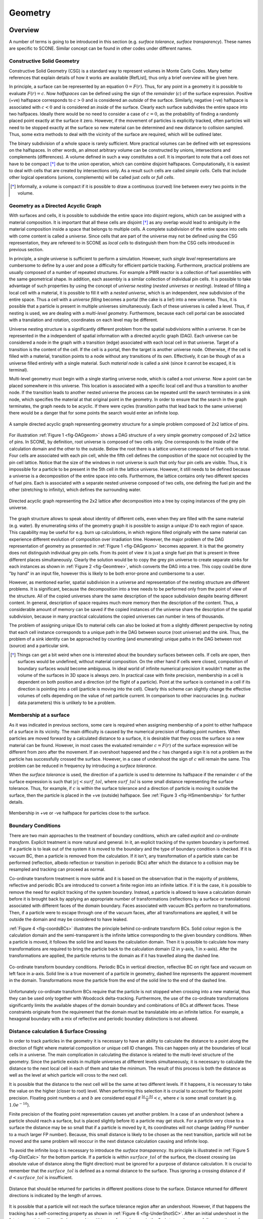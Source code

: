 .. _Geometry:

Geometry
========

Overview
''''''''

A number of terms is going to be introduced in this section (e.g. *surface tolerance*,
*surface transparency*). These names are specific to SCONE. Similar concept can be found
in other codes under different names.

Constructive Solid Geometry
---------------------------

Constructive Solid Geometry (CSG) is a standard way to represent volumes in Monte Carlo Codes.
Many better references that explain details of how it works are available [RefList], thus only a
brief overview will be given here.

In principle, a surface can be represented by an equation :math:`0 = F(r)`. Thus, for any point in
a geometry it is possible to evaluate :math:`F(r) = c`. Now *halfspaces* can be defined using the
sign of the *remainder* (:math:`c`) of the surface expression. Positive (+ve) halfspace corresponds
to :math:`c > 0` and is considered an *outside* of the surface. Similarly, negative (-ve) halfspace
is associated with :math:`c < 0` and is considered an *inside* of the surface. Clearly each surface
subdivides the entire space into two halfpaces. Ideally there would be no need to consider a case
of :math:`c = 0`, as the probability of finding a randomly placed point exactly at the surface it
zero. However, if the movement of particles is explicitly tracked, often particles will need to be
stopped exactly at the surface so new material can be determined and new distance to collision
sampled. Thus, some extra methods to deal with the vicinity of the surface are required, which
will be outlined later.

The binary subdivision of a whole space is rarely sufficient. More practical volumes can be defined
with set expressions on the halfspaces. In other words, an almost arbitrary volume can be
constructed by unions, intersections and complements (differences). A volume defined in such a way
constitutes a *cell*. It is important to note that a cell does not have to be compact [*]_ due to
the union operation, which can combine disjoint halfspaces. Computationally, it is easiest
to deal with cells that are created by intersections only. As a result such cells are called
*simple cells*. Cells that include other logical operations (unions, complements) will be called
just *cells* or *full cells*.

.. [*] Informally, a volume is compact if it is possible to draw a continuous (curved) line between
       every two points in the volume.

.. _DAG_GEOM:

Geometry as a Directed Acyclic Graph
------------------------------------

With surfaces and cells, it is possible to subdivide the entire space into disjoint regions, which
can be assigned with a material composition. It is important that all these cells are disjoint [*]_
as any overlap would lead to ambiguity in the material composition inside a space that belongs to
multiple cells. A complete subdivision of the entire space into cells with come content is called
a *universe*. Since cells that are part of the universe may not be defined using the CSG
representation, they are refereed to in SCONE as *local cells* to distinguish them from the CSG
cells introduced in previous section.

In principle, a single universe is sufficient to perform a simulation. However, such *single level*
representations are cumbersome to define by a user and pose a difficulty for efficient particle
tracking. Furthermore, practical problems are usually composed of a number of repeated structures.
For example a PWR reactor is a collection of fuel assemblies with the same geometrical shape.
In addition, each assembly is a similar collection of individual pin cells. It is possible to take
advantage of such properties by using the concept of *universe nesting* (*nested universes* or
*nesting*). Instead of filling a local cell with a material, it is possible to fill it with a
*nested universe*, which is an independent, new subdivision of the entire space. Thus a cell with
a *universe filling* becomes a portal (the cake is a lie!) into a new universe. Thus, it is
possible that a particle is present in multiple universes simultaneously. Each of these universes
is called a level. Thus, if nesting is used, we are dealing with a *multi-level geometry*.
Furthermore, because each cell portal can be associated with a translation and rotation,
coordinates on each level may be different.

Universe nesting structure is a significantly different problem from the spatial subdivisions
within a universe. It can be represented in the a independent of spatial information with a
directed acyclic graph (DAG). Each universe can be considered a node in the graph with a
transition (edge) associated with each local cell in that universe. Target of a transition is
the content of the cell. If the cell is a portal, then the target is another universe node.
Otherwise, if the cell is filled with a material, transition points to a node without any
transitions of its own. Effectively, it can be though of as a universe filled entirely with
a single material. Such *material node* is called a *sink* (since it cannot be escaped,
it is terminal).

Multi-level geometry must begin with a single starting universe node, which is called a
*root universe*. Now a point can be placed somewhere in this universe. This location is associated
with a specific local cell and thus a transition to another node. If the transition leads to another
nested universe the process can be repeated until the search terminates in a sink node, which
specifies the material at that original point in the geometry. In order to ensure that the search
in the graph terminates, the graph needs to be acyclic. If there were cycles (transition
paths that lead back to the same universe) there would be a danger that for some points the search
would enter an infinite loop.

.. _fig-DAGgeom:

.. figure:: Images/DAG_geom.png
  :scale: 70 %
  :align: center

  A sample directed acyclic graph representing geometry structure for a simple problem composed
  of 2x2 lattice of pins.

For illustration :ref:`Figure 1 <fig-DAGgeom>` shows a DAG structure of a very simple geometry
composed of 2x2 lattice of pins. In SCONE, by definition, root universe is composed of two cells
only. One corresponds to the inside of the calculation domain and the other to the outside. Below
the root there is a lattice universe composed of five cells in total. Four cells are associated
with each pin cell, while the fifth cell defines the composition of the space not occupied by the
pin cell lattice. Notice that the size of the windows in root universe is such that only four
pin cells are visible. Thus, it is impossible for a particle to be present in the
5th cell in the lattice universe. However, it still needs to be defined because a universe is a
decomposition of the entire space into cells. Furthermore, the lattice contains only two different
species of fuel pins. Each is associated with a separate nested universe composed of two cells, one
defining the fuel pin and the other (stretching to infinity), which defines the surrounding
water.

.. _fig-Geomtree:

.. figure:: Images/Geom_tree.png
  :scale: 70 %
  :align: center

  Directed acyclic graph representing the 2x2 lattice after decomposition into a tree by coping
  instances of the grey pin universe.

The graph structure allows to speak about identity of different cells, even when they are filled
with the same material (e.g. water). By enumerating sinks of the geometry graph it is possible to
assign a *unique ID* to each region of space. This capability may be useful for e.g. burn up
calculations, in which regions filled originally with the same material can experience different
evolution of composition over irradiation time. However, the major problem of the DAG representation
of geometry as presented in :ref:`Figure 1 <fig-DAGgeom>` becomes apparent. It is that the geometry
does not distinguish individual grey pin cells. From its point of view it is just a single fuel
pin that is present in three different places simultaneously. Clearly the solution would be
to copy the grey pin universe to create separate sinks for each instances as shown in
:ref:`Figure 2 <fig-Geomtree>`, which converts the DAG into a tree. This copy could be done
"by hand" in an input file, however this is likely to be both error-prone and cumbersome to a user.

However, as mentioned earlier, spatial subdivision in a universe and representation of the nesting
structure are different problems. It is significant, because the decomposition
into a tree needs to be performed only from the point of view of the structure. All of the copied
universes share the same description of the space subdivision despite bearing different content.
In general, description of space requires much more memory then the description of the content.
Thus, a considerable amount of memory can be saved if the copied instances of the universe share the
description of the spatial subdivision, because in many practical calculations the copied universes
can number in tens of thousands.

The problem of assigning unique IDs to material cells can also be looked at from a slightly different
perspective by noting that each cell instance corresponds to a unique path in the DAG between source
(root universe) and the sink. Thus, the problem of a sink identity can be approached by counting
(and enumerating) unique paths in the DAG between root (source) and a particular sink.

.. [*] Things can get a bit weird when one is interested about the boundary surfaces between cells.
      If cells are open, then surfaces would be undefined, without material composition. On the
      other hand if cells were closed, composition of boundary surfaces would become ambiguous.
      In ideal world of infinite numerical precision it wouldn't matter as the volume of the
      surfaces in 3D space is always zero. In practical case with finite precision, membership
      in a cell is dependent on both position and a direction (of the flight of a particle). Point
      at the surface is contained in a cell if its direction is pointing into a cell (particle is
      moving into the cell). Clearly this scheme can slightly change the effective volumes of
      cells depending on the value of net particle current. In comparison to other inaccuracies
      (e.g. nuclear data parameters) this is unlikely to be a problem.


Membership at a surface
-----------------------

As it was indicated in previous sections, some care is required when assigning membership of a point
to either halfspace of a surface in its vicinity. The main difficulty is caused by the numerical
precision of floating point numbers. When particles are moved forward by a calculated distance
to a surface, it is desirable that they cross the surface so a new material can be found. However,
in most cases the evaluated remainder :math:`c = F(r)` of the surface expression
will be different from zero after the movement. If an overshoot happened and the :math:`c` has
changed a sign it is not a problem as the particle has successfully crossed the surface. However,
in a case of undershoot the sign of :math:`c` will remain the same. This problem can be reduced in
frequency by introducing a *surface tolerance*.

When the *surface tolerance* is used, the direction of a particle is used to determine its halfspace
if the remainder :math:`c` of the surface expression is such that :math:`|c| < surf\_tol`, where
:math:`surf\_tol` is some small distance representing the surface tolerance. Thus, for example,
if :math:`c` is within the surface tolerance and a direction of particle is moving it outside the
surface, then the particle is placed in the +ve (outside) halfspace. See
:ref:`Figure 3 <fig-HSmembership>` for further details.

.. _fig-HSmembership:

.. figure:: Images/HS_membership.png
  :scale: 120 %
  :align: center

  Membership in +ve or -ve halfspace for particles close to the surface.

Boundary Conditions
-------------------

There are two main approaches to the treatment of boundary conditions, which are called *explicit*
and *co-ordinate transform*. Explicit treatment is more natural and general. In it, an explicit
tracking of the system boundary is performed. If a particle is to leak out of the system it is
moved to the boundary and the type of boundary condition is checked. If it is vacuum BC, then a
particle is removed from the calculation. If it isn't, any transformation of a particle state
can be performed (reflection, albedo reflection or transition in periodic BCs) after which the
distance to a collision may be resampled and tracking can proceed as normal.

Co-ordinate transform treatment is more subtle and it is based on the observation that in
the majority of problems, reflective and periodic BCs are introduced to convert a finite region
into an infinite lattice. If it is the case, it is possible to remove the need for explicit tracking
of the system boundary. Instead, a particle is allowed to leave a calculation domain before it is
brought back by applying an appropriate number of transformations (reflections by a surface or
translations) associated with different faces of the domain boundary. Faces associated with vacuum
BCs perform no transformations.  Then, if a particle were to escape through one of the vacuum faces,
after all transformations are applied, it will be outside the domain and may be considered to have
leaked.

:ref:`Figure 4 <fig-coordsBCs>` illustrates the principle behind co-ordinate transform BCs.
Solid colour region is the calculation domain and the semi-transparent is the infinite lattice
corresponding to the given boundary conditions. When a particle is moved, it follows the solid line
and leaves the calculation domain. Then it is possible to calculate how many transformations
are required to bring the particle back to the calculation domain (2 in y-axis, 1 in x-axis). After
the transformations are applied, the particle returns to the domain as if it has travelled along
the dashed line.

.. _fig-coordsBCs:

.. figure:: Images/coordBCs.png
  :scale: 100 %
  :align: center

  Co-ordinate transform boundary conditions. Periodic BCs in vertical direction, reflective BC on
  right face and vacuum on left face in a-axis. Solid line is a true movement of a particle in
  geometry, dashed line represents the apparent movement in the domain. Transformations move the
  particle from the end of the solid line to the end of the dashed line.

Unfortunately co-ordinate transform BCs require that the particle is not stopped when crossing into
a new material, thus they can be used only together with Woodcock delta-tracking. Furthermore, the
use of the co-ordinate transformations significantly limits the available shapes of the domain
boundary and combinations of BCs at different faces. These constraints originate from the
requirement that the domain must be translatable into an infinite lattice. For example, a hexagonal
boundary with a mix of reflective and periodic boundary distinctions is not allowed.


Distance calculation & Surface Crossing
---------------------------------------

In order to track particles in the geometry it is necessary to have an ability to calculate
the distance to a point along the direction of flight where material composition or unique cell ID
changes. This can happen only at the boundaries of local cells in a universe. The main complication
in calculating the distance is related to the multi-level structure of the geometry. Since the
particle exists in multiple universes at different levels simultaneously, it is necessary to
calculate the distance to the next local cell in each of them and take the minimum. The result of
this process is both the distance as well as the level at which particle will cross to the next
cell.

It is possible that the distance to the next cell will be the same at two different levels.
If it happens, it is necessary to take the value on the higher (closer to root) level.
When performing this selection it is crucial to account for floating point precision. Floating
point numbers :math:`a` and :math:`b` are considered equal if :math:`\frac{|a-b|}{b} < \epsilon`,
where :math:`\epsilon` is some small constant (e.g. :math:`1.0e^{-10}`).

Finite precision of the floating point representation causes yet another problem. In a case of an
undershoot (where a particle should reach a surface, but is placed slightly before it) a particle
may get stuck. For a particle very close to a surface the distance may be so small that if
a particle is moved by it, its coordinates will not change (adding FP number to a much larger
FP number). Because, this small distance is likely to be chosen as the next transition, particle
will not be moved and the same problem will reoccur in the next distance calculation causing
and infinite loop.

To avoid the infinite loop it is necessary to introduce the *surface transparency*. Its principle is
illustrated in :ref:`Figure 5 <fig-DistCalc>` for the bottom particle. If a particle is
within :math:`surface\_tol` of the surface, the closest crossing (as absolute value of distance
along the flight direction) must be ignored for a purpose of distance calculation. It is crucial
to remember that the :math:`surface\_tol` is defined as a normal distance to the surface.
Thus ignoring a crossing distance :math:`d` if :math:`d < surface\_tol` is insufficient.

.. _fig-DistCalc:

.. figure:: Images/DistCalc.png
  :scale: 100 %
  :align: center

  Distance that should be returned for particles in different positions close to the surface.
  Distance returned for different directions is indicated by the length of arrows.

It is possible that a particle will not reach the surface tolerance region after an undershoot.
However, if that happens the tracking has a self-correcting property as shown in
:ref:`Figure 6 <fig-UnderShotSC>`. After an initial undershoot in the 1st step, particle will
usually be moved to within a surface tolerance in the 2nd step and successfully cross the surface.
However, it is necessary to note that, although a particle should have crossed the surface in the
1st step, it did not until the 2nd step. When writing procedures that deal with cell to cell
transitions it is therefore crucial to account for such situations and remember that a particle
might have not escaped its current cell after a movement to the surface.

.. _fig-UnderShotSC:

.. figure:: Images/UnderShot_SC.png
  :scale: 100 %
  :align: center

  Self-correcting tendency for undershoots that lie outside surface tolerance.

Universe Polymorphism
---------------------

Geometry of a nuclear reactor is structured. It is a collection of a large number of repetitions
of simple arrangements such as fuel pins and fuel assemblies. Furthermore these components are
placed in a highly regular lattices. When reactor geometry is modelled in a MC code it is possible
to use all this extra information about the structure to significantly accelerate geometry
procedures. For example, in a Cartesian lattice with constant pitch it is possible to find a cell
occupied by a particle with just few division and floor operations. Also the time required for
the search is independent of the lattice size. Similar improvements can also be obtained for
different arrangements like pin cells, fuel bundles or a pebble bed.

What is meant by *universe polymorphism* is that instead of creating few, very general
representations of universes, a large number of highly specific universes is used instead.
Each of them aims to address a particular geometrical arrangement encountered in reactor physics
problems.

Components
''''''''''

This is a list of main components used in SCONE geometry implementation with their role
(responsibility) and some extra comments.

Structure Outline
-----------------

.. _fig-GeomObjects:

.. figure:: Images/GeomStructureT.png
  :scale: 70 %
  :align: center

  Sketch of the geometry class structure. Arrows are loosely based on UML. Open triangle indicates
  inheritance, black diamond composition and open diamond aggregation (stores a pointer to
  another class).

:ref:`Figure 7 <fig-GeomObjects>` is the sketch of the structure of geometry in SCONE. All geometry
and field instances are stored in the *geometry registry*. An instance of the geometry is composed
of two main subcomponents. ``geomGraph`` represents the universe nesting structure.
``geometryRepresentation`` (name to change) represents the spatial subdivisions. Furthermore, it
contains the storage structures for polymorphic instances of surfaces, cells and universes (it is
like an array but each entry can have a different subclass), which are called shelves. Note, that
a pointer to a surface can be a part of both a call and a universe (same for cell in a universe).

Coord & Coord List
------------------
The purpose of the ``coords`` class in SCONE is to hold all the information related to a position
of a particle in phase-space at a single level in the geometry. The ``coordList``, as the name
suggests, is a list of ``coords``. It has a single entry for each level of the geometry. In addition
it contains extra information about material composition and unique ID at the current position.

**coords Responsibilities**:

  * Hold position (:math:`\bf{r}`) and direction (:math:`\bf{u}`) of the particle
  * Contain informations about rotations of co-ordinate frame with respect to previous level
  * Hold information about: local cell ID (``localID``); universe index (``uniIdx``); position
    of the universe in graph representation of geometry structure (``uniRootID``)

**coordList Responsibilities**:

  * Contain current the number of levels occupied by the particle (``nesting``)
  * Hold ``coords`` for each level in the geometry
  * Hold material index (``matIdx``) and unique cell ID (``uniqueID``) for the current position of
    the particle
  * Hold a position of the particle in time

It is worth to note that the ``coordList`` can exist in three different states:

  #. **Uninitialised**: All components of the ``coordList`` are unreliable and can take any values
     (e.g  direction may not be normalised to one)
  #. **Above Geometry**: Only position and direction at level 1 are reliable. ``matIdx`` and
     ``uniqueID`` are set to -ve values.
  #. **Inside Geometry**: ``coords`` at all occupied levels (indicated by ``nesting``) contain
     data that represents phase-space position at that level. ``matIdx`` and ``uniqueID`` are
     set to correct values.


Geometry Registry
-----------------

Geometry registry is an object-like module (singleton) that manages the lifetime of different
geometry and field definitions.

**Responsibilities**:

  #. Build all defined geometries and fields from dictionaries
  #. Return a pointer to a geometry or a field specified by an index (``geomIdx`` or ``fieldIdx``)

Geometry
--------

Geometry is the primary interface for interaction with a geometry representation.

**Responsibilities**:

  #. Perform movement of a particle via ``coordList``
  #. Return pixel/voxel plots of the geometry
  #. Return material/uniqueID at a given point in the geometry
  #. Initialise (put) ``coordList`` in the geometry
  #. Return axis-aligned bounding box (AABB) of the whole domain. If the box would
     stretch to infinity in some axis, width for that axis is assumed to be 0.
  #. Return a pointer to a universe indicated by ``uniIdx``

There are three types of movement in the geometry:

  #. **move**: Standard movement of a particle. It moves up to a given distance or stops after
     crossing a boundary between regions with different materials or uniqueID. If the particle
     hits the domain boundary, boundary conditions are applied and the movement is stopped. It
     is also possible that a particle may become lost, as a result of errors in geometry handling.
  #. **move global**: Movement with explicit tracking of the domain boundary. Particle moves up to
     a given distance "above" the geometry ignoring all changes in composition or unique ID.
     However, it will stop upon hitting the domain boundary (after BCs are applied).
  #. **teleport**: Particle moves by a given distance without stooping. If it hits the domain
     boundary, boundary conditions are applied and the movement is continued

Surface
-------

Surface exists to perform binary subdivision of the space into +ve and -ve halfspace. These
halfspaces are used to define smaller volumes in the problem domain.

SCONE, unlike many other Monte Carlo codes, does not limit the allowable surfaces to quadratic
surfaces. More complicated shapes like boxes, truncated cylinders or parallelepiped are permitted.
Each surface has an ID, which is a +ve integer and is used in geometry definitions in input file.
Inside SCONE, a surface is identified by its index (``surfIdx``) different from its ID.

**Responsibilities**:

  #. Determine a halfspace the particle is in (using *surface tolerance*)
  #. Calculate a distance along the flight to the next crossing between -ve and +ve halfspaces
     taking *surface transparency* into account
  #. Apply ordinary boundary conditions
  #. Apply co-ordinate transform boundary conditions
  #. Return axis-aligned bounding box (AABB), that fully encompasses a surface. If the box would
     stretch to infinity in some axis, width for that axis is assumed to be 0.

**Note that**:

  * There is no check if the surface definitions are unique. Two surfaces that are exactly the same
    but have different ID can be defined (however there is no reason to do that and it should be
    avoided).
  * It is possible that the magnitude of the *surface tolerance* may become a property of the
    surface in the future.

Cell
----

Cell exist as a separate objects only for convenience. They are intended to be used only by
universes.

Cell represents a volume of space. It may or may not use any surfaces for its definition.

**Responsibilities**:

  #. Calculate distance to the boundary of the cell given that a particle is inside the cell.
  #. Determine if a particle is in the cell
  #. Return AABB of the cell.

Universe
--------

Universe represents a complete subdivision of the space into a disjoint regions (called *local
cells*), each assigned with a local ID. Furthermore, it is a part of the geometry interface and
user code may (if required) interact with universes directly (pointer to a universe can be obtained
form geometry).

Each universe may be associated with an offset and/or rotation, which is applied to the coordinates
upon entering the universe from a higher level.

Each local cell in a universe can also have an offset, which is a translation applied to
co-ordinates before entering a lower level universe through the local cell. Thus, the position
of a particle when it enters from a higher universe (0) to a lower universe (1) changes as follows:

.. math::

  \mathbf{r}_1 = \mathbf{r}_0 - \mathbf{R}_{uni} - \mathbf{R}_{cell}

Where :math:`\bf{R}_{uni}` is the offset of universe 1 and :math:`\bf{R}_{cell}` is
the local cell offset from universe 0. Similarly, the direction and position of a particle can
undergo a rotation, which is defined in terms of Euler angles (:math:`\phi, \theta, \psi`) that
follow so called `x-convention <https://mathworld.wolfram.com/EulerAngles.html>`_:

.. math::

     \mathbf{A}= \left[  \begin{array}{ccc}
      \cos\psi \cos\phi - \cos\theta \sin\phi \sin\psi &
      \cos\psi \sin\phi + \cos\theta \cos\phi \sin\psi &
      \sin\psi \sin\theta \\
     -\sin\psi \cos\phi - \cos\theta \sin\phi \cos\psi &
     -\sin\psi \sin\phi + \cos\theta \cos\phi \cos\psi &
      \cos\psi \sin\theta \\
      \sin\theta \sin\phi &
     -\sin\theta \cos\phi &
      \cos\theta \\ \end{array} \right]

.. math::
   \mathbf{u}_1 = \mathbf{A} \mathbf{u}_0

.. math::
  \mathbf{r}_{1r} = \mathbf{A} \mathbf{r}_1

Note that the translation due to offset is performed before rotation. The *x-convention* for Euler
angles is also called ZXZ because the 1st rotation (by :math:`\phi \in \left<0,2 \pi \right>`) is
performed over the Z-axis. The 2nd rotation (by :math:`\theta \in \left<0,\pi \right>`) is around
the rotated X-axis and the last rotation (by :math:`\psi \in \left<0,2 \pi \right>` ) is by the
rotated Z-axis.

**Responsibilities**:

  #. Enter the universe from a higher geometry level. Find local cell and apply any co-ordinate
     transformations.
  #. Find local cell in the universe given particle position & direction.
  #. Calculate distance to the next boundary between local cells along a direction of a particle.
  #. Given that a particle is at the boundary of a local cell, find ID of the next local cell.
  #. Return an offset for a local cell.

**Notes**:

  * Procedures for: distance, finding local cell, performing crossing are passed with universe
    with an intent `inout`, which means that they can modify a universe state. However, it can
    cause problems in parallel calculations. Thus, under normal circumstances **these procedures
    should not change the state of a universe**. If they do, it is responsibility of the programmer
    to ensure that these modifications would work in parallel calculations.
  * The procedure that calculates distance also returns a surface index, which is determined by
    the universe. It is used to identify a surface, which is the next boundary along the particle
    direction. Positive values of ``surfIdx`` indicate a surface that has been defined on
    ``surfaceShelf``. Negative values indicate internal surfaces, that are defined only in the
    universe. The value of the ``surfIdx`` provided in distance calculation is returned as an
    input argument to the procedure that performs local cell crossings to potentially
    accelerate/simplify it.

Hole Universe
-------------

Hole universe is a special type of a universe that does not support distance calculations and
local cell-to-cell crossings. It is named as a tribute to MONK Monte Carlo code. Like in MONK, hole
universe represents a geometrical set-up which is unfeasible to model with surface tracking.
However, it is still a subclass of ``universe`` so it must implement the distance & crossing
procedures. Thus, if either of these procedures are called on a hole universe, execution is
terminated with a fatal error.


Fields
------

Fields are special geometry objects that are meant to represents scalar and vector fields imposed
over geometry. They take ``coordList`` as an input to have access to parameters such as ``matIdx``
or ``uniqueID``, which might be useful when defining spatial variation of the field. For example,
for an electric field, each material index may be associated with a different permittivity.

It is important to note that a field does not have to have physical interpretation. For example
a field should be used to represent target weight distribution for weight windows variance
reduction.

**Responsibilities**:

  #. Given ``coordList`` return single vector or scalar associated with the point.

Note that for now both the vector and scalar are real. Fields might be extended to complex
numbers in the future.


Geometry Graph
--------------

As indicated in :ref:`previous section <DAG_GEOM>`, the structure of the universe nesting may be
represented by a directed acyclic graph. In SCONE this representation is decoupled from the
description of the spatial subdivision (via universes). ``geomGraph`` is meant to hold the graph
of the universe nesting.

**Responsibilities**:

  #. Accept information about composition from universes during initialisation phase.
  #. Check the validity of geometry structure
  #. Change graph representation to support generation of unique cells
  #. Given a position of a universe in the graph (``uniRootID``) and local
     cell identifier (``localID``) return:

        * ``matIdx`` and ``uniqueID`` if the local cell contains material
        * ``uniIdx`` and new ``uniRootID`` if local cell contains a nested universe.

Geometry structure is considered valid if:

  #. Special *outside* material is not present below the root universe
  #. There is no recurrence in the universe structure (is acyclic)
  #. Depth of the universe structure does not exceed the hardcoded limit (``MAX_GEOM_NEST``)

Note:

  * The convention is that all ``matIdx`` are +ve. Thus, it is possible to use the sign bit to
    distinguish between material and universe fill stored in the same integer array.

